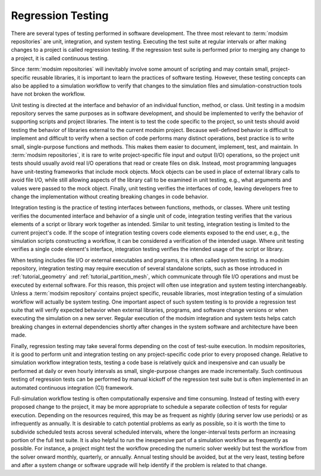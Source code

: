 .. _testing:

******************
Regression Testing
******************

There are several types of testing performed in software development. The three most relevant to :term:`modsim
repositories` are unit, integration, and system testing. Executing the test suite at regular intervals or after making
changes to a project is called regression testing. If the regression test suite is performed prior to merging any change
to a project, it is called continuous testing.

Since :term:`modsim repositories` will inevitably involve some amount of scripting and may contain small,
project-specific reusable libraries, it is important to learn the practices of software testing. However, these testing
concepts can also be applied to a simulation workflow to verify that changes to the simulation files and
simulation-construction tools have not broken the workflow.

Unit testing is directed at the interface and behavior of an individual function, method, or class. Unit testing in a
modsim repository serves the same purposes as in software development, and should be implemented to verify the behavior
of supporting scripts and project libraries. The intent is to test the code specific to the project, so unit tests
should avoid testing the behavior of libraries external to the current modsim project. Because well-defined behavior is
difficult to implement and difficult to verify when a section of code performs many distinct operations, best practice
is to write small, single-purpose functions and  methods. This makes them easier to document, implement, test, and
maintain. In :term:`modsim repositories`, it is rare to write project-specific file input and output (I/O) operations, so
the project unit tests should usually avoid real I/O operations that read or create files on disk. Instead, most
programming languages have unit-testing frameworks that include mock objects. Mock objects can be used in place of
external library calls to avoid file I/O, while still allowing aspects of the library call to be examined in unit
testing, e.g., what arguments and values were passed to the mock object. Finally, unit testing verifies the interfaces of
code, leaving developers free to change the implementation without creating breaking changes in code behavior.

Integration testing is the practice of testing interfaces between functions, methods, or classes. Where unit testing
verifies the documented interface and behavior of a single unit of code, integration testing verifies that the
various elements of a script or library work together as intended. Similar to unit testing, integration testing is
limited to the current project's code. If the scope of integration testing covers code elements exposed to the end user,
e.g., the simulation scripts constructing a workflow, it can be considered a verification of the intended usage. Where
unit testing verifies a single code element's interface, integration testing verifies the intended usage of the script
or library.

When testing includes file I/O or external executables and programs, it is often called system testing. In a modsim
repository, integration testing may require execution of several standalone scripts, such as those introduced in
:ref:`tutorial_geometry` and :ref:`tutorial_partition_mesh`, which communicate through file I/O operations and must be
executed by external software. For this reason, this project will often use integration and system testing
interchangeably. Unless a :term:`modsim repository` contains project specific, reusable libraries, most integration
testing of a simulation workflow will actually be system testing. One important aspect of such system testing is to
provide a regression test suite that will verify expected behavior when external libraries, programs, and software
change versions or when executing the simulation on a new server. Regular execution of the modsim integration and system
tests helps catch breaking changes in external dependencies shortly after changes in the system software and
architecture have been made.

Finally, regression testing may take several forms depending on the cost of test-suite execution. In modsim
repositories, it is good to perform unit and integration testing on any project-specific code prior to every proposed
change. Relative to simulation workflow integration tests, testing a code base is relatively quick and inexpensive and
can usually be performed at daily or even hourly intervals as small, single-purpose changes are made incrementally.
Such continuous testing of regression tests can be performed by manual kickoff of the regression test suite but is
often implemented in an automated continuous integration (CI) framework.

Full-simulation workflow testing is often computationally expensive and time consuming. Instead of testing with every
proposed change to the project, it may be more appropriate to schedule a separate collection of tests for regular
execution. Depending on the resources required, this may be as frequent as nightly (during server low use periods) or as
infrequently as annually. It is desirable to catch potential problems as early as possible, so it is worth the time to
subdivide scheduled tests across several scheduled intervals, where the longer-interval tests perform an increasing
portion of the full test suite. It is also helpful to run the inexpensive part of a simulation workflow as frequently as
possible. For instance, a project might test the workflow preceding the numeric solver weekly but test the workflow
from the solver onward monthly, quarterly, or annually. Annual testing should be avoided, but at the very least, testing
before and after a system change or software upgrade will help identify if the problem is related to that change.
